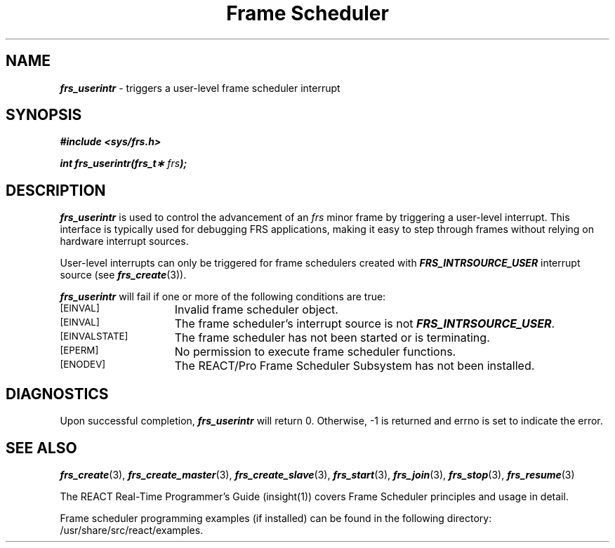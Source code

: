'\"macro stdmacro
.TH "Frame Scheduler" 3
.SH NAME
\f4frs_userintr\f1 \- triggers a user-level frame scheduler interrupt
.SH SYNOPSIS
\f4#include <sys/frs.h>\f1
.PP
\f4int frs_userintr(frs_t\(** \f2frs\fP);\f1
.fi
.SH DESCRIPTION
\f4frs_userintr\fP is used to control the advancement of an \f2frs\fP
minor frame by triggering a user-level interrupt. This interface is
typically used for debugging FRS applications, making it easy to
step through frames without relying on hardware interrupt sources.
.P
User-level interrupts can only be triggered for frame schedulers
created with \f4FRS_INTRSOURCE_USER\fP interrupt source (see \f4frs_create\fP(3)).
.P
\f4frs_userintr\fP will fail if one or more of the following
conditions are true:
.TP 15
.SM
\%[EINVAL]
Invalid frame scheduler object.
.TP 15
.SM
\%[EINVAL]
The frame scheduler's interrupt source is not \f4FRS_INTRSOURCE_USER\fP.
.TP 15
.SM
\%[EINVALSTATE]
The frame scheduler has not been started or is terminating.
.TP 15
.SM
\%[EPERM]
No permission to execute frame scheduler functions.
.TP 15
.SM
\%[ENODEV]
The REACT/Pro Frame Scheduler Subsystem has not been installed.
.SH "DIAGNOSTICS"
Upon successful completion, \f4frs_userintr\fP will return 0.
Otherwise, -1 is returned and errno is set to indicate the error.
.SH "SEE ALSO"
\f4frs_create\f1(3),
\f4frs_create_master\f1(3),
\f4frs_create_slave\f1(3),
\f4frs_start\f1(3),
\f4frs_join\f1(3),
\f4frs_stop\f1(3),
\f4frs_resume\f1(3)
.P
The REACT Real-Time Programmer's Guide (insight(1)) covers Frame Scheduler
principles and usage in detail.
.P
Frame scheduler programming examples (if installed) can be found in the
following directory: /usr/share/src/react/examples.

